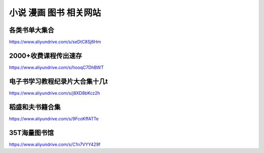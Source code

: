 小说 漫画 图书 相关网站
====================================



各类书单大集合
-------------------------------------

https://www.aliyundrive.com/s/seDtC8Sj6Hm


2000+收费课程传出速存
-------------------------------------

https://www.aliyundrive.com/s/hooqC7DhBWT

电子书学习教程纪录片大合集十几t
-------------------------------------

https://www.aliyundrive.com/s/j8XD8bKcz2h



稻盛和夫书籍合集
----------------------------------------

https://www.aliyundrive.com/s/9FcoKffATTe



35T海量图书馆 
--------------

https://www.aliyundrive.com/s/C1n7VYY429f

